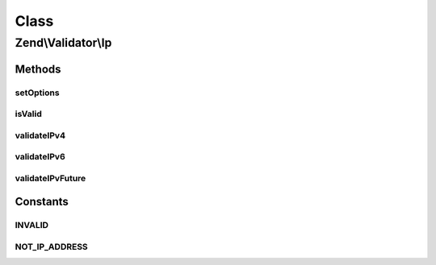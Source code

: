 .. Validator/Ip.php generated using docpx on 01/30/13 03:02pm


Class
*****

Zend\\Validator\\Ip
===================

Methods
-------

setOptions
++++++++++

.. function:: setOptions()


    Sets the options for this validator

    :param array|Traversable: 

    :throws Exception\InvalidArgumentException: If there is any kind of IP allowed or $options is not an array or Traversable.

    :rtype: AbstractValidator 



isValid
+++++++

.. function:: isValid()


    Returns true if and only if $value is a valid IP address

    :param mixed: 

    :rtype: bool 



validateIPv4
++++++++++++

.. function:: validateIPv4()


    Validates an IPv4 address

    :param string: 

    :rtype: bool 



validateIPv6
++++++++++++

.. function:: validateIPv6()


    Validates an IPv6 address

    :param string: Value to check against

    :rtype: bool True when $value is a valid ipv6 address
                False otherwise



validateIPvFuture
+++++++++++++++++

.. function:: validateIPvFuture()


    Validates an IPvFuture address.
    
    IPvFuture is loosely defined in the Section 3.2.2 of RFC 3986

    :param string: Value to check against

    :rtype: bool True when $value is a valid IPvFuture address
                False otherwise





Constants
---------

INVALID
+++++++

NOT_IP_ADDRESS
++++++++++++++


